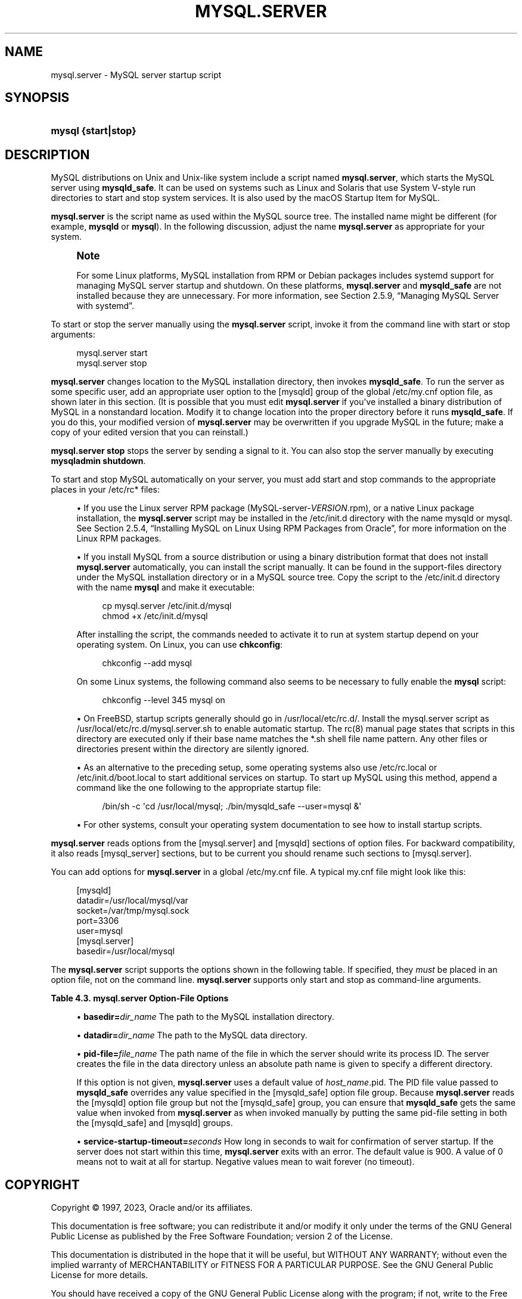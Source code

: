 '\" t
.\"     Title: mysql.server
.\"    Author: [FIXME: author] [see http://docbook.sf.net/el/author]
.\" Generator: DocBook XSL Stylesheets v1.79.1 <http://docbook.sf.net/>
.\"      Date: 06/02/2023
.\"    Manual: MySQL Database System
.\"    Source: MySQL 8.0
.\"  Language: English
.\"
.TH "MYSQL\&.SERVER" "1" "06/02/2023" "MySQL 8\&.0" "MySQL Database System"
.\" -----------------------------------------------------------------
.\" * Define some portability stuff
.\" -----------------------------------------------------------------
.\" ~~~~~~~~~~~~~~~~~~~~~~~~~~~~~~~~~~~~~~~~~~~~~~~~~~~~~~~~~~~~~~~~~
.\" http://bugs.debian.org/507673
.\" http://lists.gnu.org/archive/html/groff/2009-02/msg00013.html
.\" ~~~~~~~~~~~~~~~~~~~~~~~~~~~~~~~~~~~~~~~~~~~~~~~~~~~~~~~~~~~~~~~~~
.ie \n(.g .ds Aq \(aq
.el       .ds Aq '
.\" -----------------------------------------------------------------
.\" * set default formatting
.\" -----------------------------------------------------------------
.\" disable hyphenation
.nh
.\" disable justification (adjust text to left margin only)
.ad l
.\" -----------------------------------------------------------------
.\" * MAIN CONTENT STARTS HERE *
.\" -----------------------------------------------------------------
.SH "NAME"
mysql.server \- MySQL server startup script
.SH "SYNOPSIS"
.HP \w'\fBmysql\ {start|stop}\fR\ 'u
\fBmysql {start|stop}\fR
.SH "DESCRIPTION"
.PP
MySQL distributions on Unix and Unix\-like system include a script named
\fBmysql\&.server\fR, which starts the MySQL server using
\fBmysqld_safe\fR\&. It can be used on systems such as Linux and Solaris that use System V\-style run directories to start and stop system services\&. It is also used by the macOS Startup Item for MySQL\&.
.PP
\fBmysql\&.server\fR
is the script name as used within the MySQL source tree\&. The installed name might be different (for example,
\fBmysqld\fR
or
\fBmysql\fR)\&. In the following discussion, adjust the name
\fBmysql\&.server\fR
as appropriate for your system\&.
.if n \{\
.sp
.\}
.RS 4
.it 1 an-trap
.nr an-no-space-flag 1
.nr an-break-flag 1
.br
.ps +1
\fBNote\fR
.ps -1
.br
.PP
For some Linux platforms, MySQL installation from RPM or Debian packages includes systemd support for managing MySQL server startup and shutdown\&. On these platforms,
\fBmysql\&.server\fR
and
\fBmysqld_safe\fR
are not installed because they are unnecessary\&. For more information, see
Section\ \&2.5.9, \(lqManaging MySQL Server with systemd\(rq\&.
.sp .5v
.RE
.PP
To start or stop the server manually using the
\fBmysql\&.server\fR
script, invoke it from the command line with
start
or
stop
arguments:
.sp
.if n \{\
.RS 4
.\}
.nf
mysql\&.server start
mysql\&.server stop
.fi
.if n \{\
.RE
.\}
.PP
\fBmysql\&.server\fR
changes location to the MySQL installation directory, then invokes
\fBmysqld_safe\fR\&. To run the server as some specific user, add an appropriate
user
option to the
[mysqld]
group of the global
/etc/my\&.cnf
option file, as shown later in this section\&. (It is possible that you must edit
\fBmysql\&.server\fR
if you\*(Aqve installed a binary distribution of MySQL in a nonstandard location\&. Modify it to change location into the proper directory before it runs
\fBmysqld_safe\fR\&. If you do this, your modified version of
\fBmysql\&.server\fR
may be overwritten if you upgrade MySQL in the future; make a copy of your edited version that you can reinstall\&.)
.PP
\fBmysql\&.server stop\fR
stops the server by sending a signal to it\&. You can also stop the server manually by executing
\fBmysqladmin shutdown\fR\&.
.PP
To start and stop MySQL automatically on your server, you must add start and stop commands to the appropriate places in your
/etc/rc*
files:
.sp
.RS 4
.ie n \{\
\h'-04'\(bu\h'+03'\c
.\}
.el \{\
.sp -1
.IP \(bu 2.3
.\}
If you use the Linux server RPM package (MySQL\-server\-\fIVERSION\fR\&.rpm), or a native Linux package installation, the
\fBmysql\&.server\fR
script may be installed in the
/etc/init\&.d
directory with the name
mysqld
or
mysql\&. See
Section\ \&2.5.4, \(lqInstalling MySQL on Linux Using RPM Packages from Oracle\(rq, for more information on the Linux RPM packages\&.
.RE
.sp
.RS 4
.ie n \{\
\h'-04'\(bu\h'+03'\c
.\}
.el \{\
.sp -1
.IP \(bu 2.3
.\}
If you install MySQL from a source distribution or using a binary distribution format that does not install
\fBmysql\&.server\fR
automatically, you can install the script manually\&. It can be found in the
support\-files
directory under the MySQL installation directory or in a MySQL source tree\&. Copy the script to the
/etc/init\&.d
directory with the name
\fBmysql\fR
and make it executable:
.sp
.if n \{\
.RS 4
.\}
.nf
cp mysql\&.server /etc/init\&.d/mysql
chmod +x /etc/init\&.d/mysql
.fi
.if n \{\
.RE
.\}
.sp
After installing the script, the commands needed to activate it to run at system startup depend on your operating system\&. On Linux, you can use
\fBchkconfig\fR:
.sp
.if n \{\
.RS 4
.\}
.nf
chkconfig \-\-add mysql
.fi
.if n \{\
.RE
.\}
.sp
On some Linux systems, the following command also seems to be necessary to fully enable the
\fBmysql\fR
script:
.sp
.if n \{\
.RS 4
.\}
.nf
chkconfig \-\-level 345 mysql on
.fi
.if n \{\
.RE
.\}
.RE
.sp
.RS 4
.ie n \{\
\h'-04'\(bu\h'+03'\c
.\}
.el \{\
.sp -1
.IP \(bu 2.3
.\}
On FreeBSD, startup scripts generally should go in
/usr/local/etc/rc\&.d/\&. Install the
mysql\&.server
script as
/usr/local/etc/rc\&.d/mysql\&.server\&.sh
to enable automatic startup\&. The
rc(8)
manual page states that scripts in this directory are executed only if their base name matches the
*\&.sh
shell file name pattern\&. Any other files or directories present within the directory are silently ignored\&.
.RE
.sp
.RS 4
.ie n \{\
\h'-04'\(bu\h'+03'\c
.\}
.el \{\
.sp -1
.IP \(bu 2.3
.\}
As an alternative to the preceding setup, some operating systems also use
/etc/rc\&.local
or
/etc/init\&.d/boot\&.local
to start additional services on startup\&. To start up MySQL using this method, append a command like the one following to the appropriate startup file:
.sp
.if n \{\
.RS 4
.\}
.nf
/bin/sh \-c \*(Aqcd /usr/local/mysql; \&./bin/mysqld_safe \-\-user=mysql &\*(Aq
.fi
.if n \{\
.RE
.\}
.RE
.sp
.RS 4
.ie n \{\
\h'-04'\(bu\h'+03'\c
.\}
.el \{\
.sp -1
.IP \(bu 2.3
.\}
For other systems, consult your operating system documentation to see how to install startup scripts\&.
.RE
.PP
\fBmysql\&.server\fR
reads options from the
[mysql\&.server]
and
[mysqld]
sections of option files\&. For backward compatibility, it also reads
[mysql_server]
sections, but to be current you should rename such sections to
[mysql\&.server]\&.
.PP
You can add options for
\fBmysql\&.server\fR
in a global
/etc/my\&.cnf
file\&. A typical
my\&.cnf
file might look like this:
.sp
.if n \{\
.RS 4
.\}
.nf
[mysqld]
datadir=/usr/local/mysql/var
socket=/var/tmp/mysql\&.sock
port=3306
user=mysql
[mysql\&.server]
basedir=/usr/local/mysql
.fi
.if n \{\
.RE
.\}
.PP
The
\fBmysql\&.server\fR
script supports the options shown in the following table\&. If specified, they
\fImust\fR
be placed in an option file, not on the command line\&.
\fBmysql\&.server\fR
supports only
start
and
stop
as command\-line arguments\&.
.sp
.it 1 an-trap
.nr an-no-space-flag 1
.nr an-break-flag 1
.br
.B Table\ \&4.3.\ \&mysql\&.server Option\-File Options
.TS
allbox tab(:);
lB lB lB.
T{
Option Name
T}:T{
Description
T}:T{
Type
T}
.T&
lB l l
lB l l
lB l l
lB l l.
T{
basedir
T}:T{
Path to MySQL installation directory
T}:T{
Directory name
T}
T{
datadir
T}:T{
Path to MySQL data directory
T}:T{
Directory name
T}
T{
pid-file
T}:T{
File in which server should write its process ID
T}:T{
File name
T}
T{
service-startup-timeout
T}:T{
How long to wait for server startup
T}:T{
Integer
T}
.TE
.sp 1
.sp
.RS 4
.ie n \{\
\h'-04'\(bu\h'+03'\c
.\}
.el \{\
.sp -1
.IP \(bu 2.3
.\}
\fBbasedir=\fR\fB\fIdir_name\fR\fR
The path to the MySQL installation directory\&.
.RE
.sp
.RS 4
.ie n \{\
\h'-04'\(bu\h'+03'\c
.\}
.el \{\
.sp -1
.IP \(bu 2.3
.\}
\fBdatadir=\fR\fB\fIdir_name\fR\fR
The path to the MySQL data directory\&.
.RE
.sp
.RS 4
.ie n \{\
\h'-04'\(bu\h'+03'\c
.\}
.el \{\
.sp -1
.IP \(bu 2.3
.\}
\fBpid\-file=\fR\fB\fIfile_name\fR\fR
The path name of the file in which the server should write its process ID\&. The server creates the file in the data directory unless an absolute path name is given to specify a different directory\&.
.sp
If this option is not given,
\fBmysql\&.server\fR
uses a default value of
\fIhost_name\fR\&.pid\&. The PID file value passed to
\fBmysqld_safe\fR
overrides any value specified in the
[mysqld_safe]
option file group\&. Because
\fBmysql\&.server\fR
reads the
[mysqld]
option file group but not the
[mysqld_safe]
group, you can ensure that
\fBmysqld_safe\fR
gets the same value when invoked from
\fBmysql\&.server\fR
as when invoked manually by putting the same
pid\-file
setting in both the
[mysqld_safe]
and
[mysqld]
groups\&.
.RE
.sp
.RS 4
.ie n \{\
\h'-04'\(bu\h'+03'\c
.\}
.el \{\
.sp -1
.IP \(bu 2.3
.\}
\fBservice\-startup\-timeout=\fR\fB\fIseconds\fR\fR
How long in seconds to wait for confirmation of server startup\&. If the server does not start within this time,
\fBmysql\&.server\fR
exits with an error\&. The default value is 900\&. A value of 0 means not to wait at all for startup\&. Negative values mean to wait forever (no timeout)\&.
.RE
.SH "COPYRIGHT"
.br
.PP
Copyright \(co 1997, 2023, Oracle and/or its affiliates.
.PP
This documentation is free software; you can redistribute it and/or modify it only under the terms of the GNU General Public License as published by the Free Software Foundation; version 2 of the License.
.PP
This documentation is distributed in the hope that it will be useful, but WITHOUT ANY WARRANTY; without even the implied warranty of MERCHANTABILITY or FITNESS FOR A PARTICULAR PURPOSE. See the GNU General Public License for more details.
.PP
You should have received a copy of the GNU General Public License along with the program; if not, write to the Free Software Foundation, Inc., 51 Franklin Street, Fifth Floor, Boston, MA 02110-1301 USA or see http://www.gnu.org/licenses/.
.sp
.SH "SEE ALSO"
For more information, please refer to the MySQL Reference Manual,
which may already be installed locally and which is also available
online at http://dev.mysql.com/doc/.
.SH AUTHOR
Oracle Corporation (http://dev.mysql.com/).
